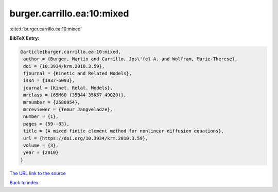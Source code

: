 burger.carrillo.ea:10:mixed
===========================

:cite:t:`burger.carrillo.ea:10:mixed`

**BibTeX Entry:**

.. code-block:: bibtex

   @article{burger.carrillo.ea:10:mixed,
    author = {Burger, Martin and Carrillo, Jos\'{e} A. and Wolfram, Marie-Therese},
    doi = {10.3934/krm.2010.3.59},
    fjournal = {Kinetic and Related Models},
    issn = {1937-5093},
    journal = {Kinet. Relat. Models},
    mrclass = {65M60 (35B44 35K57 49Q20)},
    mrnumber = {2580954},
    mrreviewer = {Temur Jangveladze},
    number = {1},
    pages = {59--83},
    title = {A mixed finite element method for nonlinear diffusion equations},
    url = {https://doi.org/10.3934/krm.2010.3.59},
    volume = {3},
    year = {2010}
   }
`The URL link to the source <ttps://doi.org/10.3934/krm.2010.3.59}>`_


`Back to index <../By-Cite-Keys.html>`_
